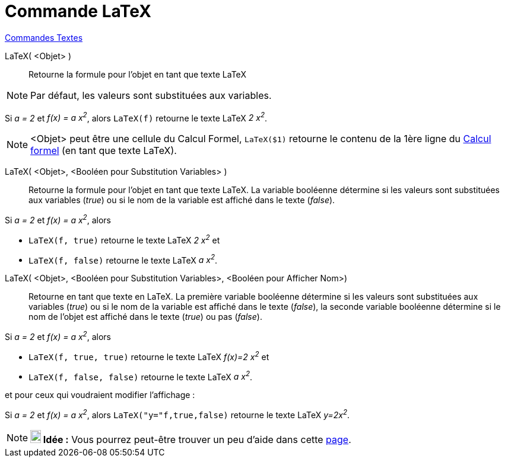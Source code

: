 = Commande LaTeX
:page-en: commands/FormulaText
ifdef::env-github[:imagesdir: /fr/modules/ROOT/assets/images]

xref:commands/Commandes_Textes.adoc[Commandes Textes]

LaTeX( <Objet> )::
  Retourne la formule pour l’objet en tant que texte LaTeX

[NOTE]
====

Par défaut, les valeurs sont substituées aux variables.

====

[EXAMPLE]
====

Si _a = 2_ et _f(x) = a x^2^_, alors `++LaTeX(f)++` retourne le texte LaTeX _2 x^2^_.

====

[NOTE]
====

<Objet> peut être une cellule du Calcul Formel, `++LaTeX($1)++` retourne le contenu de la 1ère ligne du
xref:/Calcul_formel.adoc[Calcul formel] (en tant que texte LaTeX).

====

LaTeX( <Objet>, <Booléen pour Substitution Variables> )::
  Retourne la formule pour l’objet en tant que texte LaTeX. La variable booléenne détermine si les valeurs sont
  substituées aux variables (_true_) ou si le nom de la variable est affiché dans le texte (_false_).

[EXAMPLE]
====

Si _a = 2_ et _f(x) = a x^2^_, alors 

* `++LaTeX(f, true)++` retourne le texte LaTeX _2 x^2^_ et
* `++LaTeX(f, false)++` retourne le texte LaTeX _a x^2^_.

====

LaTeX( <Objet>, <Booléen pour Substitution Variables>, <Booléen pour Afficher Nom>)::
  Retourne en tant que texte en LaTeX. La première variable booléenne détermine si les valeurs sont substituées aux
  variables (_true_) ou si le nom de la variable est affiché dans le texte (_false_), la seconde variable booléenne
  détermine si le nom de l'objet est affiché dans le texte (_true_) ou pas (_false_).

[EXAMPLE]
====

Si _a = 2_ et _f(x) = a x^2^_, alors 

* `++LaTeX(f, true, true)++` retourne le texte LaTeX _f(x)=2 x^2^_  et 
* `++LaTeX(f, false, false)++` retourne le texte LaTeX _a x^2^_.

====

et pour ceux qui voudraient modifier l'affichage :

[EXAMPLE]
====

Si _a = 2_ et _f(x) = a x^2^_, alors `++LaTeX("y="f,true,false)++` retourne le texte LaTeX _y=2x^2^_.

====

[NOTE]
====

*image:18px-Bulbgraph.png[Note,title="Note",width=18,height=22] Idée :* Vous pourrez peut-être trouver un peu d'aide
dans cette https://geogebra.github.io/docs/manual/fr/AideLaTeX_NL/[page].

====
